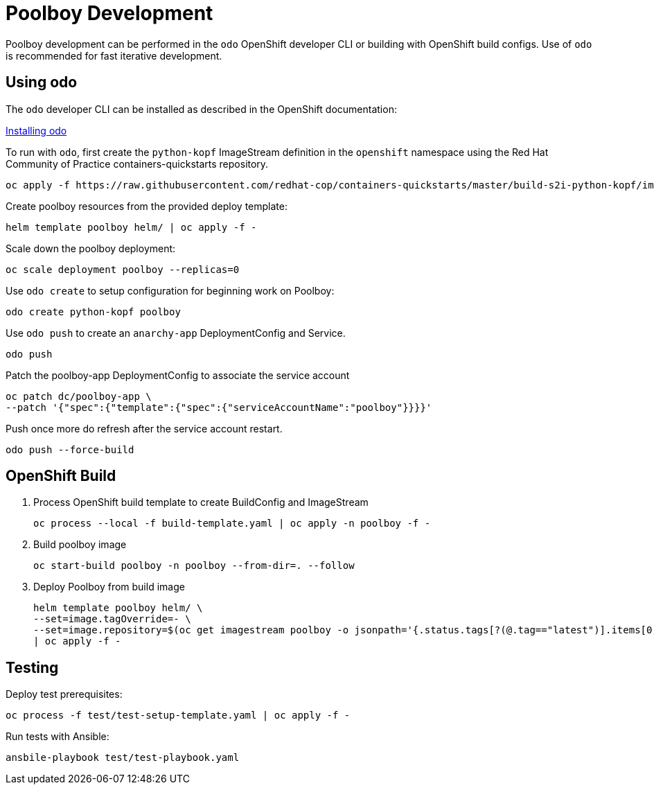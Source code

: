 # Poolboy Development

Poolboy development can be performed in the `odo` OpenShift developer CLI or building with OpenShift build configs.
Use of `odo` is recommended for fast iterative development.

## Using odo

The `odo` developer CLI can be installed as described in the OpenShift documentation:

https://docs.openshift.com/container-platform/latest/cli_reference/developer_cli_odo/installing-odo.html[Installing odo]

To run with `odo`, first create the `python-kopf` ImageStream definition in the `openshift` namespace using the Red Hat Community of Practice containers-quickstarts repository.

--------------------------------------------------------------------------------
oc apply -f https://raw.githubusercontent.com/redhat-cop/containers-quickstarts/master/build-s2i-python-kopf/imagestream.yaml
--------------------------------------------------------------------------------

Create poolboy resources from the provided deploy template:

--------------------------------------------------------------------------------
helm template poolboy helm/ | oc apply -f -
--------------------------------------------------------------------------------

Scale down the poolboy deployment:

----------------------------------------
oc scale deployment poolboy --replicas=0
----------------------------------------

Use `odo create` to setup configuration for beginning work on Poolboy:

-----------------------------------------------------------------------------
odo create python-kopf poolboy
-----------------------------------------------------------------------------

Use `odo push` to create an `anarchy-app` DeploymentConfig and Service.

--------
odo push
--------

Patch the poolboy-app DeploymentConfig to associate the service account

-------------------------------------------------------------------------
oc patch dc/poolboy-app \
--patch '{"spec":{"template":{"spec":{"serviceAccountName":"poolboy"}}}}'
-------------------------------------------------------------------------

Push once more do refresh after the service account restart.

-----------------------------------------------------------------------------
odo push --force-build
-----------------------------------------------------------------------------

## OpenShift Build

. Process OpenShift build template to create BuildConfig and ImageStream
+
----
oc process --local -f build-template.yaml | oc apply -n poolboy -f -
----

. Build poolboy image
+
----
oc start-build poolboy -n poolboy --from-dir=. --follow
----

. Deploy Poolboy from build image
+
----
helm template poolboy helm/ \
--set=image.tagOverride=- \
--set=image.repository=$(oc get imagestream poolboy -o jsonpath='{.status.tags[?(@.tag=="latest")].items[0].dockerImageReference}') \
| oc apply -f -
----

## Testing

Deploy test prerequisites:

----
oc process -f test/test-setup-template.yaml | oc apply -f -
----

Run tests with Ansible:

----
ansbile-playbook test/test-playbook.yaml
----
